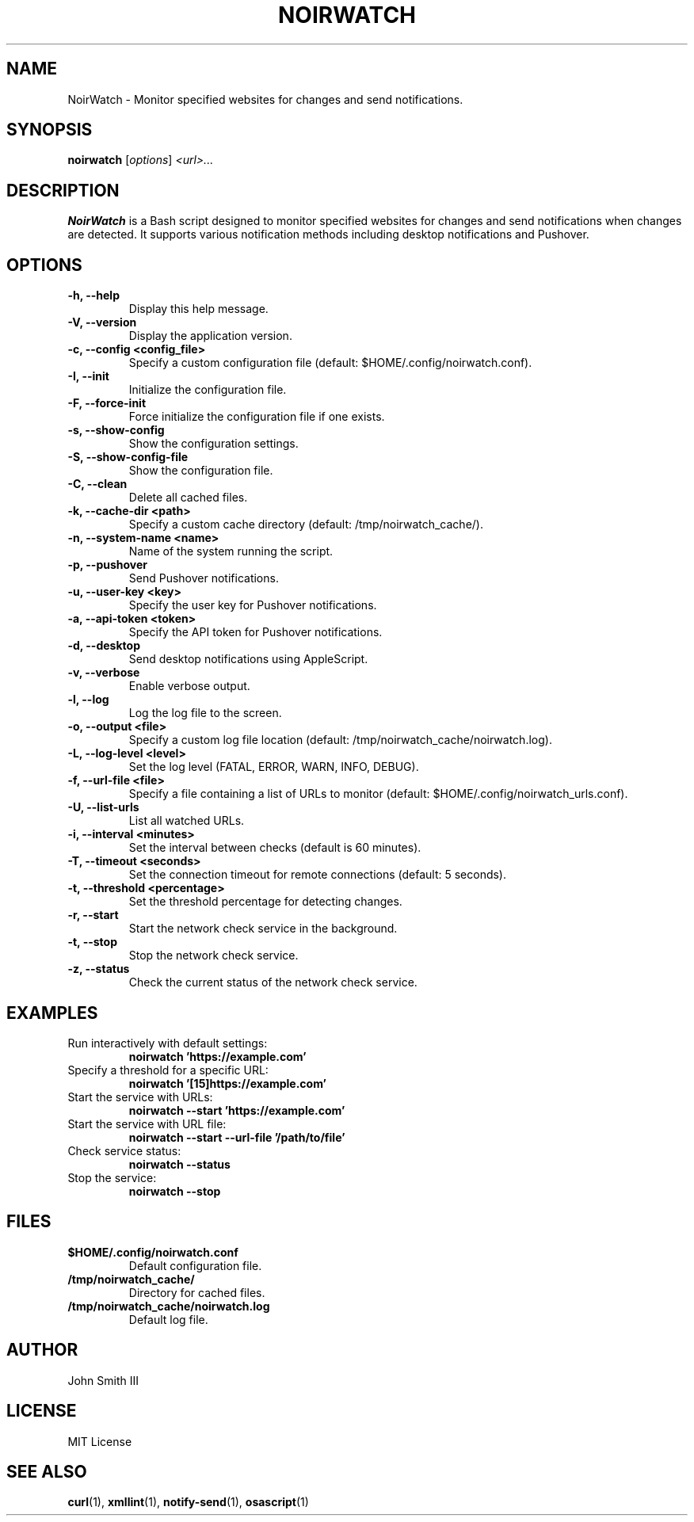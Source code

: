 .TH NOIRWATCH 1 "November 26, 2024" "NoirWatch 1.1.0" "User Commands"
.SH NAME
NoirWatch \- Monitor specified websites for changes and send notifications.
.SH SYNOPSIS
.B noirwatch
.RI [ options ] " <url>..."
.SH DESCRIPTION
.B NoirWatch
is a Bash script designed to monitor specified websites for changes and send notifications when changes are detected. It supports various notification methods including desktop notifications and Pushover.
.SH OPTIONS
.TP
.B \-h, \--help
Display this help message.
.TP
.B \-V, \--version
Display the application version.
.TP
.B \-c, \--config <config_file>
Specify a custom configuration file (default: $HOME/.config/noirwatch.conf).
.TP
.B \-I, \--init
Initialize the configuration file.
.TP
.B \-F, \--force-init
Force initialize the configuration file if one exists.
.TP
.B \-s, \--show-config
Show the configuration settings.
.TP
.B \-S, \--show-config-file
Show the configuration file.
.TP
.B \-C, \--clean
Delete all cached files.
.TP
.B \-k, \--cache-dir <path>
Specify a custom cache directory (default: /tmp/noirwatch_cache/).
.TP
.B \-n, \--system-name <name>
Name of the system running the script.
.TP
.B \-p, \--pushover
Send Pushover notifications.
.TP
.B \-u, \--user-key <key>
Specify the user key for Pushover notifications.
.TP
.B \-a, \--api-token <token>
Specify the API token for Pushover notifications.
.TP
.B \-d, \--desktop
Send desktop notifications using AppleScript.
.TP
.B \-v, \--verbose
Enable verbose output.
.TP
.B \-l, \--log
Log the log file to the screen.
.TP
.B \-o, \--output <file>
Specify a custom log file location (default: /tmp/noirwatch_cache/noirwatch.log).
.TP
.B \-L, \--log-level <level>
Set the log level (FATAL, ERROR, WARN, INFO, DEBUG).
.TP
.B \-f, \--url-file <file>
Specify a file containing a list of URLs to monitor (default: $HOME/.config/noirwatch_urls.conf).
.TP
.B \-U, \--list-urls
List all watched URLs.
.TP
.B \-i, \--interval <minutes>
Set the interval between checks (default is 60 minutes).
.TP
.B \-T, \--timeout <seconds>
Set the connection timeout for remote connections (default: 5 seconds).
.TP
.B \-t, \--threshold <percentage>
Set the threshold percentage for detecting changes.
.TP
.B \-r, \--start
Start the network check service in the background.
.TP
.B \-t, \--stop
Stop the network check service.
.TP
.B \-z, \--status
Check the current status of the network check service.
.SH EXAMPLES
.TP
Run interactively with default settings:
.B noirwatch 'https://example.com'
.TP
Specify a threshold for a specific URL:
.B noirwatch '[15]https://example.com'
.TP
Start the service with URLs:
.B noirwatch --start 'https://example.com'
.TP
Start the service with URL file:
.B noirwatch --start --url-file '/path/to/file'
.TP
Check service status:
.B noirwatch --status
.TP
Stop the service:
.B noirwatch --stop
.SH FILES
.TP
.B $HOME/.config/noirwatch.conf
Default configuration file.
.TP
.B /tmp/noirwatch_cache/
Directory for cached files.
.TP
.B /tmp/noirwatch_cache/noirwatch.log
Default log file.
.SH AUTHOR
John Smith III
.SH LICENSE
MIT License
.SH SEE ALSO
.BR curl (1),
.BR xmllint (1),
.BR notify-send (1),
.BR osascript (1)
